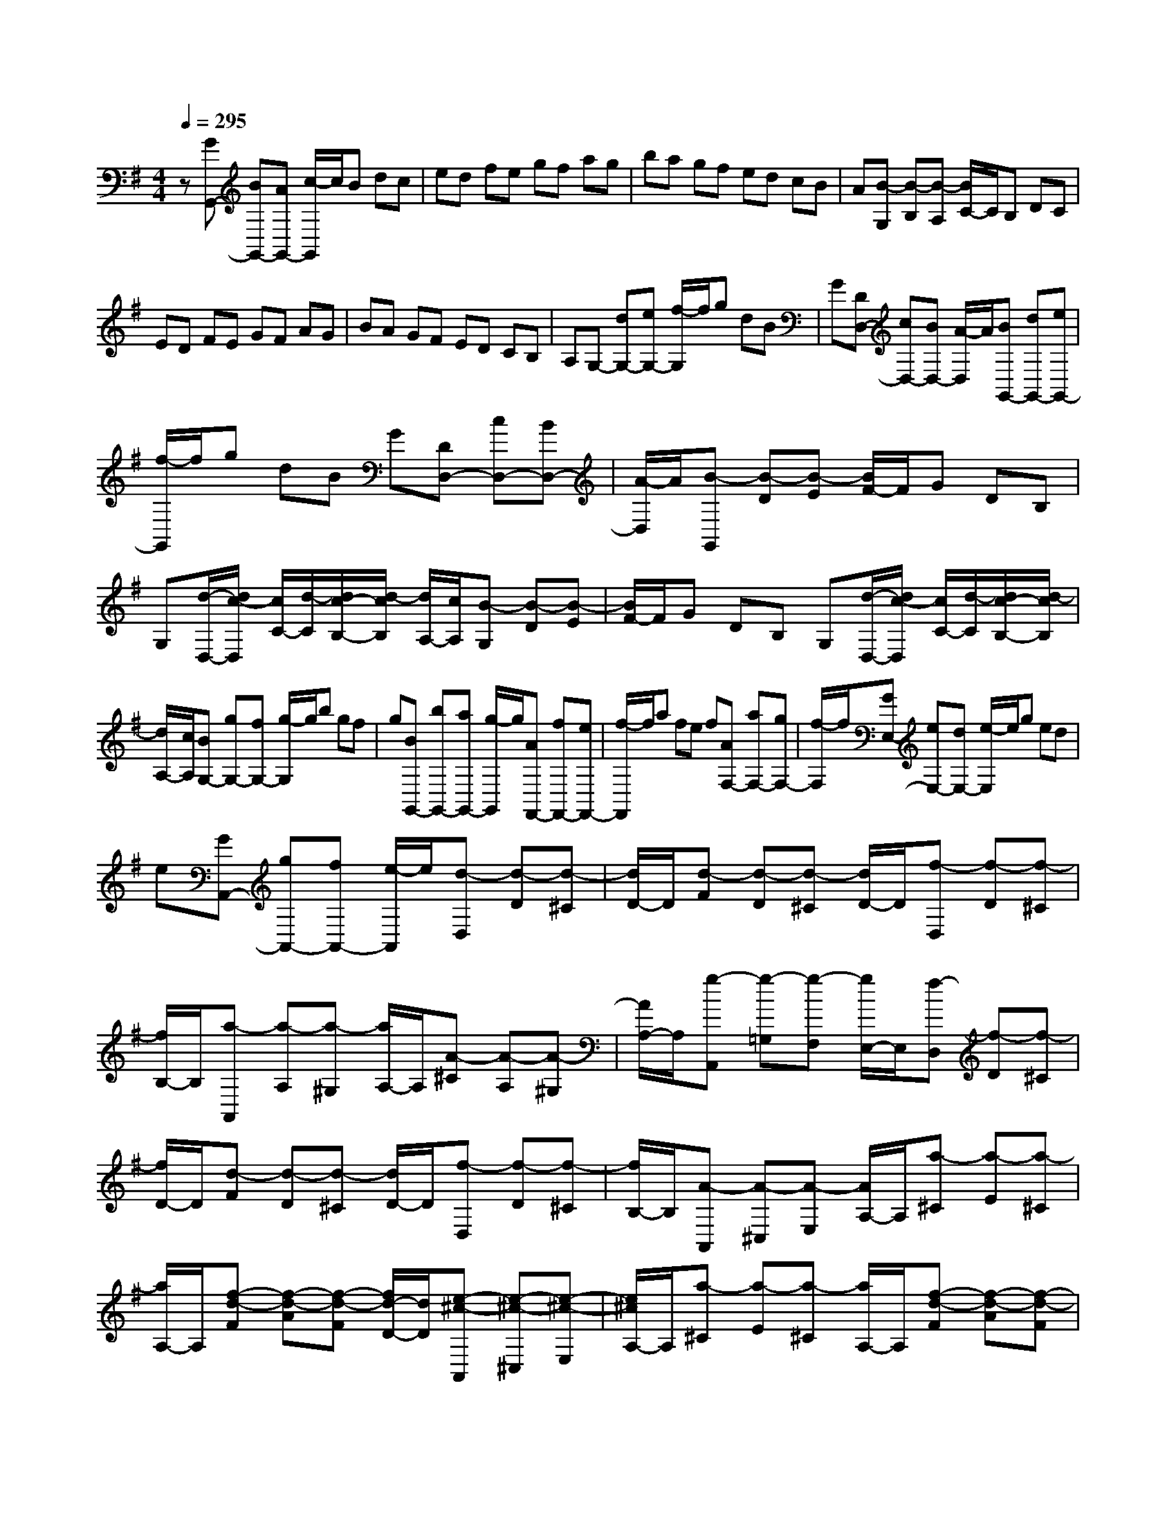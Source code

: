 % input file /home/ubuntu/MusicGeneratorQuin/training_data/scarlatti/K348.MID
X: 1
T: 
M: 4/4
L: 1/8
Q:1/4=295
K:G % 1 sharps
%(C) John Sankey 1998
%%MIDI program 6
%%MIDI program 6
%%MIDI program 6
%%MIDI program 6
%%MIDI program 6
%%MIDI program 6
%%MIDI program 6
%%MIDI program 6
%%MIDI program 6
%%MIDI program 6
%%MIDI program 6
%%MIDI program 6
z[GG,,-] [BG,,-][AG,,-] [c/2-G,,/2]c/2B dc|ed fe gf ag|ba gf ed cB|A[B-G,] [B-B,][B-A,] [B/2C/2-]C/2B, DC|
ED FE GF AG|BA GF ED CB,|A,G,- [dG,-][eG,-] [f/2-G,/2]f/2g dB|G[DD,-] [cD,-][BD,-] [A/2-D,/2]A/2[BG,,-] [dG,,-][eG,,-]|
[f/2-G,,/2]f/2g dB G[DD,-] [cD,-][BD,-]|[A/2-D,/2]A/2[B-G,,] [B-D][B-E] [B/2F/2-]F/2G DB,|G,[d/2-D,/2-][d/2c/2-D,/2] [c/2C/2-][d/2-C/2][d/2c/2-B,/2-][d/2-c/2B,/2] [d/2A,/2-][c/2A,/2][B-G,] [B-D][B-E]|[B/2F/2-]F/2G DB, G,[d/2-D,/2-][d/2c/2-D,/2] [c/2C/2-][d/2-C/2][d/2c/2-B,/2-][d/2-c/2B,/2]|
[d/2A,/2-][c/2A,/2][BG,-] [gG,-][fG,-] [g/2-G,/2]g/2b gf|g[BG,,-] [bG,,-][aG,,-] [g/2-G,,/2]g/2[AF,,-] [fF,,-][eF,,-]|[f/2-F,,/2]f/2a fe f[AF,-] [aF,-][gF,-]|[f/2-F,/2]f/2[GE,-] [eE,-][dE,-] [e/2-E,/2]e/2g ed|
e[GA,,-] [gA,,-][fA,,-] [e/2-A,,/2]e/2[d-D,] [d-D][d-^C]|[d/2D/2-]D/2[d-F] [d-D][d-^C] [d/2D/2-]D/2[f-D,] [f-D][f-^C]|[f/2B,/2-]B,/2[a-A,,] [a-A,][a-^G,] [a/2A,/2-]A,/2[A-^C] [A-A,][A-^G,]|[A/2A,/2-]A,/2[g-A,,] [g-=G,][g-F,] [g/2E,/2-]E,/2[f-D,] [f-D][f-^C]|
[f/2D/2-]D/2[d-F] [d-D][d-^C] [d/2D/2-]D/2[f-D,] [f-D][f-^C]|[f/2B,/2-]B,/2[A-A,,] [A-^C,][A-E,] [A/2A,/2-]A,/2[a-^C] [a-E][a-^C]|[a/2A,/2-]A,/2[f-d-F] [f-d-A][f-d-F] [f/2d/2-D/2-][d/2D/2][e-^c-A,,] [e-^c-^C,][e-^c-E,]|[e/2^c/2A,/2-]A,/2[a-^C] [a-E][a-^C] [a/2A,/2-]A,/2[f-d-F] [f-d-A][f-d-F]|
[f/2d/2-D/2-][d/2D/2][e-^c-G,,] [e-^c-^C,][e-^c-E,] [e/2^c/2G,/2-]G,/2[g-^C] [g-E][g-^C]|[g/2G,/2-]G,/2[e-^c-E] [e-^c-G][e-^c-E] [e/2^c/2-^C/2-][^c/2^C/2]F,,- [aF,,-][^gF,,-]|[a/2-F,,/2]a/2-[aF-] [=gF-][fF-] [e/2-F/2]e/2[dF,,-] [^cF,,-][BF,,-]|[A/2-F,,/2]A/2[BG,,-] [gG,,-][fG,,-] [g/2-G,,/2]g/2[AA,,-] [fA,,-][eA,,-]|
[f/2-A,,/2]f/2[GA,,-] [eA,,-][dA,,-] [^c/2-A,,/2]^c/2[aD,,-] [gD,,-][fD,,-]|[e/2-D,,/2]e/2[dF,,-] [^cF,,-][BF,,-] [A/2-F,,/2]A/2[GG,,-] [FG,,-][EG,,-]|[D/2-G,,/2]D/2[A-A,,] [A-^C,][A-E,] [A/2A,/2-]A,/2[a-^C] [a-E][a-^C]|[a/2A,/2-]A,/2[f-d-F] [f-d-A][f-d-F] [f/2d/2-D/2-][d/2D/2][e-^c-A,,] [e-^c-^C,][e-^c-E,]|
[e/2^c/2A,/2-]A,/2[a-^C] [a-E][a-^C] [a/2A,/2-]A,/2[f-d-F] [f-d-A][f-d-F]|[f/2d/2-D/2-][d/2D/2][e-^c-G,,] [e-^c-^C,][e-^c-E,] [e/2^c/2G,/2-]G,/2[g-^C] [g-E][g-^C]|[g/2G,/2-]G,/2[e-^c-E] [e-^c-G][e-^c-E] [e/2^c/2-^C/2-][^c/2^C/2]F,,- [aF,,-][^gF,,-]|[a/2-F,,/2]a/2-[aD-] [=gD-][fD-] [e/2-D/2]e/2[dF,,-] [^cF,,-][BF,,-]|
[A/2-F,,/2]A/2[GG,,-] [gG,,-][fG,,-] [g/2-G,,/2]g/2[AA,,-] [fA,,-][eA,,-]|[f/2-A,,/2]f/2[GA,,-] [eA,,-][dA,,-] [^c/2-A,,/2]^c/2[dD,,-] [aD,,-][gD,,-]|[a/2-D,,/2]a/2[fF,,-] [gF,,-][eF,,-] [f/2-F,,/2]f/2[dA,,-] [eA,,-][AA,,-]|[^c/2-A,,/2]^c/2[dD,,-] [AD,,-][GD,,-] [A/2-D,,/2]A/2[FF,,-] [GF,,-][EF,,-]|
[F/2-F,,/2]F/2[DA,,-] [FA,,-][A,A,,-] [^C/2-A,,/2]^C/2[DD,,-] [A,D,,-][G,D,,-]|[A,/2-D,,/2]A,/2[F,F,,-] [G,F,,-][E,F,,-] [F,/2-F,,/2]F,/2[D,A,,-] [DA,,-][E,A,,-]|[^C/2-A,,/2]^C/2[D6-D,,6-][D-D,,-]|[DD,,-]D,,4[aD,-D,,-] [fD,-D,,-][dD,-D,,-]|
[A/2-D,/2D,,/2]A/2F AF DB GD|G[aD,-D,,-] [fD,-D,,-][dD,-D,,-] [A/2-D,/2D,,/2]A/2F AF|DB GD G[a=C,-C,,-] [fC,-C,,-][^dC,-C,,-]|[=c/2-C,/2C,,/2]c/2A F^D FA ^df|
a[a-f-^d-B-B,,] [a-f-^d-B-^D,][a-f-^d-B-F,] [a/2f/2^d/2B/2B,/2-]B,/2^D F^D|B,[g-e-B-E] [g-e-B-G][g-e-B-E] [g/2e/2B/2B,/2-]B,/2[f-^d-B-B,,] [f-^d-B-^D,][f-^d-B-F,]|[f/2^d/2B/2B,/2-]B,/2^D F^D B,[g-e-B-E] [g-e-B-G][g-e-B-E]|[g/2e/2B/2B,/2-]B,/2[a-f-c-A,,] [a-f-c-C,][a-f-c-^D,] [a/2f/2c/2F,/2-]F,/2^D F^D|
A,[f-^d-^D] [f-^d-F][f-^d-^D] [f/2^d/2-A,/2-][^d/2A,/2]G,,- [gG,,-][fG,,-]|[g/2-G,,/2]g/2[bE-G,-] [eE-G,-][^dE-G,-] [e/2-E/2G,/2]e/2[a^D-F,-] [f^D-F,-][e^D-F,-]|[f/2-^D/2F,/2]f/2[g-E,] [g-E][g-^D] [g/2E/2-]E/2G E^D|E[b-E,] [b-=D][b-=C] [b/2B,/2-]B,/2A,,- [eA,,-][^dA,,-]|
[e/2-A,,/2]e/2c' ab g[aC,-] [fC,-][gC,-]|[e/2-C,/2]e/2[f-=D,] [f-D][f-^C] [f/2D/2-]D/2F D^C|D[a-D,] [a-=C][a-B,] [a/2A,/2-]A,/2G,,- [=dG,,-][^cG,,-]|[d/2-G,,/2]d/2[bG,-] [gG,-][aG,-] [f/2-G,/2]f/2[gB,,-] [eB,,-][fB,,-]|
[d/2-B,,/2]d/2[eC,-] [=cC,-][dC,-] [B/2-C,/2]B/2[cC,,-] [AC,,-][BC,,-]|[G/2-C,,/2]G/2[AC,-] [FC,-][GC,-] [E/2-C,/2]E/2[a-f-d-D,] [a-f-d-F,][a-f-d-A,]|[a/2f/2d/2D/2-]D/2[d-F] [d-A][d-F] [d/2D/2-]D/2[b-g-dB] [b-g-d-][b-g-d-B]|[b/2g/2d/2G/2-]G/2[a-f-d-D,] [a-f-d-F,][a-f-d-A,] [a/2f/2d/2D/2-]D/2[d-F] [d-A][d-F]|
[d/2D/2-]D/2[b-g-dB] [b-g-d-][b-g-d-B] [b/2g/2d/2G/2-]G/2[a-f-d-C,] [a-f-d-F,][a-f-d-A,]|[a/2f/2d/2C/2-]C/2F AF C[a-f-c-F] [a-f-c-A][a-f-c-F]|[a/2f/2c/2C/2-]C/2B,,- [gB,,-][bB,,-] [a/2-B,,/2]a/2[d'-g] [d'-f][d'-e]|[d'/2d/2-]d/2[cB,,,-] [BB,,,-][AB,,,-] [G/2-B,,,/2]G/2[eC,,-] [cC,,-][dC,,-]|
[e/2-C,,/2]e/2[dD,,-] [BD,,-][cD,,-] [A/2-D,,/2]A/2[BD,,-] [GD,,-][AD,,-]|[F/2-D,,/2]F/2[d'G,,-] [c'G,,-][bG,,-] [a/2-G,,/2]a/2[gB,,-] [fB,,-][eB,,-]|[d/2-B,,/2]d/2[cC,-] [BC,-][AC,-] [G/2-C,/2]G/2[a-f-d-D,] [a-f-d-F,][a-f-d-A,]|[a/2f/2d/2D/2-]D/2[d-F] [d-A][d-F] [d/2D/2-]D/2[b-g-dB] [b-g-d-][b-g-d-B]|
[b/2g/2d/2G/2-]G/2[a-f-d-D,] [a-f-d-F,][a-f-d-A,] [a/2f/2d/2D/2-]D/2[d-F] [d-A][d-F]|[d/2D/2-]D/2[b-g-dB] [b-g-d-][b-g-d-B] [b/2g/2d/2G/2-]G/2[a-f-c-C,] [a-f-c-F,][a-f-c-A,]|[a/2f/2c/2C/2-]C/2F AF C[a-f-c-F] [a-f-c-A][a-f-c-F]|[a/2f/2c/2C/2-]C/2B,,- [gB,,-][bB,,-] [a/2-B,,/2]a/2[d'-g] [d'-f][d'-e]|
[d'/2d/2-]d/2[cB,,,-] [BB,,,-][AB,,,-] [G/2-B,,,/2]G/2[eC,,-] [gC,,-][fC,,-]|[e/2-C,,/2]e/2[dD,,-] [cD,,-][BD,,-] [A/2-D,,/2]A/2[GD,,-] [AD,,-][DD,,-]|[F/2-D,,/2]F/2[GG,,-] [d'G,,-][c'G,,-] [d'/2-G,,/2]d'/2[bB,,-] [c'B,,-][aB,,-]|[b/2-B,,/2]b/2[gD,-] [aD,-][dD,-] [f/2-D,/2]f/2[gG,,-] [dG,,-][cG,,-]|
[d/2-G,,/2]d/2[BG,,-] [cG,,-][AG,,-] [B/2-G,,/2]B/2[GD,,-] [AD,,-][DD,,-]|[F/2-D,,/2]F/2[GG,,-] [DG,,-][CG,,-] [D/2-G,,/2]D/2[B,G,,-] [CG,,-][A,G,,-]|[B,/2-G,,/2]B,/2[G,D,,-] [A,D,,-][D,D,,-] [F,/2-D,,/2]F,/2z/2[G,2-G,,2-][G,/2-G,,/2-]|[G,8-G,,8-]|
[G,8-G,,8-]|[G,4G,,4] 
